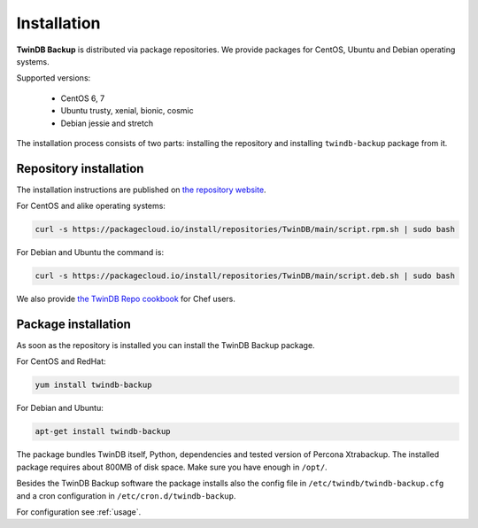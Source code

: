 .. highlight:: shell

============
Installation
============

**TwinDB Backup** is distributed via package repositories. We provide packages
for CentOS, Ubuntu and Debian operating systems.

Supported versions:

 * CentOS 6, 7
 * Ubuntu trusty, xenial, bionic, cosmic
 * Debian jessie and stretch

The installation process consists of two parts: installing the repository and
installing ``twindb-backup`` package from it.

Repository installation
-----------------------

The installation instructions are published on `the repository website`_.

For CentOS and alike operating systems:

.. code-block:: console

    curl -s https://packagecloud.io/install/repositories/TwinDB/main/script.rpm.sh | sudo bash

For Debian and Ubuntu the command is:

.. code-block:: console

    curl -s https://packagecloud.io/install/repositories/TwinDB/main/script.deb.sh | sudo bash

We also provide `the TwinDB Repo cookbook`_ for Chef users.


Package installation
--------------------

As soon as the repository is installed you can install the TwinDB Backup package.

For CentOS and RedHat:

.. code-block:: console

    yum install twindb-backup

For Debian and Ubuntu:

.. code-block:: console

    apt-get install twindb-backup

The package bundles TwinDB itself, Python, dependencies and tested version
of Percona Xtrabackup. The installed package requires about 800MB of disk space.
Make sure you have enough in ``/opt/``.

Besides the TwinDB Backup software the package installs also the config file
in ``/etc/twindb/twindb-backup.cfg`` and a cron configuration in
``/etc/cron.d/twindb-backup``.

For configuration see :ref:`usage`.

.. _the repository website: https://packagecloud.io/TwinDB/main/install
.. _the TwinDB Repo cookbook: https://supermarket.chef.io/cookbooks/twindb-repo
